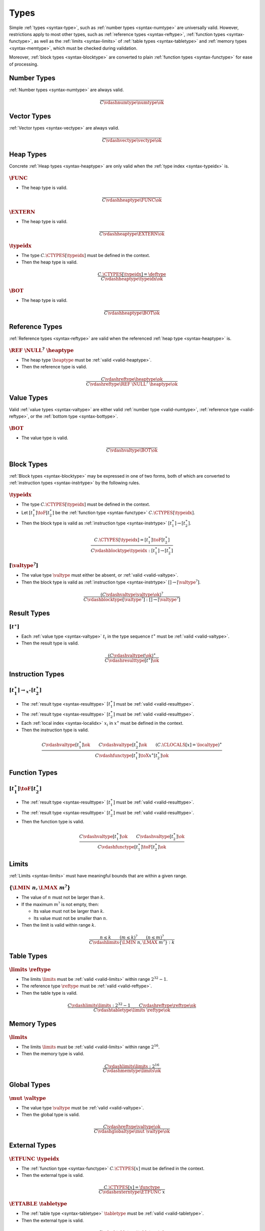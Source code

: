 .. _valid-type:

Types
-----

Simple :ref:`types <syntax-type>`, such as :ref:`number types <syntax-numtype>` are universally valid.
However, restrictions apply to most other types, such as :ref:`reference types <syntax-reftype>`, :ref:`function types <syntax-functype>`, as well as the :ref:`limits <syntax-limits>` of :ref:`table types <syntax-tabletype>` and :ref:`memory types <syntax-memtype>`, which must be checked during validation.

Moreover, :ref:`block types <syntax-blocktype>` are converted to plain :ref:`function types <syntax-functype>` for ease of processing.


.. index:: number type
   pair: validation; number type
   single: abstract syntax; number type
.. _valid-numtype:

Number Types
~~~~~~~~~~~~

:ref:`Number types <syntax-numtype>` are always valid.

.. math::
   \frac{
   }{
     C \vdashnumtype \numtype \ok
   }


.. index:: vector type
   pair: validation; vector type
   single: abstract syntax; vector type
.. _valid-vectype:

Vector Types
~~~~~~~~~~~~

:ref:`Vector types <syntax-vectype>` are always valid.

.. math::
   \frac{
   }{
     C \vdashvectype \vectype \ok
   }


.. index:: heap type, type identifier
   pair: validation; heap type
   single: abstract syntax; heap type
.. _valid-heaptype:

Heap Types
~~~~~~~~~~

Concrete :ref:`Heap types <syntax-heaptype>` are only valid when the :ref:`type index <syntax-typeidx>` is.

:math:`\FUNC`
.............

* The heap type is valid.

.. math::
   \frac{
   }{
     C \vdashheaptype \FUNC \ok
   }

:math:`\EXTERN`
...............

* The heap type is valid.

.. math::
   \frac{
   }{
     C \vdashheaptype \EXTERN \ok
   }

:math:`\typeidx`
................

* The type :math:`C.\CTYPES[\typeidx]` must be defined in the context.

* Then the heap type is valid.

.. math::
   \frac{
     C.\CTYPES[\typeidx] = \deftype
   }{
     C \vdashheaptype \typeidx \ok
   }

:math:`\BOT`
............

* The heap type is valid.

.. math::
   \frac{
   }{
     C \vdashheaptype \BOT \ok
   }

.. index:: reference type, heap type
   pair: validation; reference type
   single: abstract syntax; reference type
.. _valid-reftype:

Reference Types
~~~~~~~~~~~~~~~

:ref:`Reference types <syntax-reftype>` are valid when the referenced :ref:`heap type <syntax-heaptype>` is.

:math:`\REF~\NULL^?~\heaptype`
..............................

* The heap type :math:`\heaptype` must be :ref:`valid <valid-heaptype>`.

* Then the reference type is valid.

.. math::
   \frac{
     C \vdashreftype \heaptype \ok
   }{
     C \vdashreftype \REF~\NULL^?~\heaptype \ok
   }


.. index:: value type, reference type, heap type, bottom type
   pair: validation; value type
   single: abstract syntax; value type
.. _valid-valtype:
.. _valid-bottype:

Value Types
~~~~~~~~~~~

Valid :ref:`value types <syntax-valtype>` are either valid :ref:`number type <valid-numtype>`,  :ref:`reference type <valid-reftype>`, or the :ref:`bottom type <syntax-bottype>`.

:math:`\BOT`
............

* The value type is valid.

.. math::
   \frac{
   }{
     C \vdashvaltype \BOT \ok
   }


.. index:: block type, instruction type
   pair: validation; block type
   single: abstract syntax; block type
.. _valid-blocktype:

Block Types
~~~~~~~~~~~

:ref:`Block types <syntax-blocktype>` may be expressed in one of two forms, both of which are converted to :ref:`instruction types <syntax-instrtype>` by the following rules.

:math:`\typeidx`
................

* The type :math:`C.\CTYPES[\typeidx]` must be defined in the context.

* Let :math:`[t_1^\ast] \toF [t_2^\ast]` be the :ref:`function type <syntax-functype>` :math:`C.\CTYPES[\typeidx]`.

* Then the block type is valid as :ref:`instruction type <syntax-instrtype>` :math:`[t_1^\ast] \to [t_2^\ast]`.

.. math::
   \frac{
     C.\CTYPES[\typeidx] = [t_1^\ast] \toF [t_2^\ast]
   }{
     C \vdashblocktype \typeidx : [t_1^\ast] \to [t_2^\ast]
   }


:math:`[\valtype^?]`
....................

* The value type :math:`\valtype` must either be absent, or :ref:`valid <valid-valtype>`.

* Then the block type is valid as :ref:`instruction type <syntax-instrtype>` :math:`[] \to [\valtype^?]`.

.. math::
   \frac{
     (C \vdashvaltype \valtype \ok)^?
   }{
     C \vdashblocktype [\valtype^?] : [] \to [\valtype^?]
   }


.. index:: result type, value type
   pair: validation; result type
   single: abstract syntax; result type
.. _valid-resulttype:

Result Types
~~~~~~~~~~~~

:math:`[t^\ast]`
................

* Each :ref:`value type <syntax-valtype>` :math:`t_i` in the type sequence :math:`t^\ast` must be :ref:`valid <valid-valtype>`.

* Then the result type is valid.

.. math::
   \frac{
     (C \vdashvaltype t \ok)^\ast
   }{
     C \vdashresulttype [t^\ast] \ok
   }


.. index:: instruction type
   pair: validation; instruction type
   single: abstract syntax; instruction type
.. _valid-instrtype:

Instruction Types
~~~~~~~~~~~~~~~~~

:math:`[t_1^\ast] \rightarrow_{x^\ast} [t_2^\ast]`
..................................................

* The :ref:`result type <syntax-resulttype>` :math:`[t_1^\ast]` must be :ref:`valid <valid-resulttype>`.

* The :ref:`result type <syntax-resulttype>` :math:`[t_2^\ast]` must be :ref:`valid <valid-resulttype>`.

* Each :ref:`local index <syntax-localidx>` :math:`x_i` in :math:`x^\ast` must be defined in the context.

* Then the instruction type is valid.

.. math::
   \frac{
     C \vdashvaltype [t_1^\ast] \ok
     \qquad
     C \vdashvaltype [t_2^\ast] \ok
     \qquad
     (C.\CLOCALS[x] = \localtype)^\ast
   }{
     C \vdashfunctype [t_1^\ast] \toX{x^\ast} [t_2^\ast] \ok
   }


.. index:: function type
   pair: validation; function type
   single: abstract syntax; function type
.. _valid-functype:
.. _valid-deftype:

Function Types
~~~~~~~~~~~~~~

:math:`[t_1^\ast] \toF [t_2^\ast]`
..................................

* The :ref:`result type <syntax-resulttype>` :math:`[t_1^\ast]` must be :ref:`valid <valid-resulttype>`.

* The :ref:`result type <syntax-resulttype>` :math:`[t_2^\ast]` must be :ref:`valid <valid-resulttype>`.

* Then the function type is valid.

.. math::
   \frac{
     C \vdashvaltype [t_1^\ast] \ok
     \qquad
     C \vdashvaltype [t_2^\ast] \ok
   }{
     C \vdashfunctype [t_1^\ast] \toF [t_2^\ast] \ok
   }


.. index:: limits
   pair: validation; limits
   single: abstract syntax; limits
.. _valid-limits:

Limits
~~~~~~

:ref:`Limits <syntax-limits>` must have meaningful bounds that are within a given range.

:math:`\{ \LMIN~n, \LMAX~m^? \}`
................................

* The value of :math:`n` must not be larger than :math:`k`.

* If the maximum :math:`m^?` is not empty, then:

  * Its value must not be larger than :math:`k`.

  * Its value must not be smaller than :math:`n`.

* Then the limit is valid within range :math:`k`.

.. math::
   \frac{
     n \leq k
     \qquad
     (m \leq k)^?
     \qquad
     (n \leq m)^?
   }{
     C \vdashlimits \{ \LMIN~n, \LMAX~m^? \} : k
   }


.. index:: table type, reference type, limits
   pair: validation; table type
   single: abstract syntax; table type
.. _valid-tabletype:

Table Types
~~~~~~~~~~~

:math:`\limits~\reftype`
........................

* The limits :math:`\limits` must be :ref:`valid <valid-limits>` within range :math:`2^{32}-1`.

* The reference type :math:`\reftype` must be :ref:`valid <valid-reftype>`.

* Then the table type is valid.

.. math::
   \frac{
     C \vdashlimits \limits : 2^{32} - 1
     \qquad
     C \vdashreftype \reftype \ok
   }{
     C \vdashtabletype \limits~\reftype \ok
   }


.. index:: memory type, limits
   pair: validation; memory type
   single: abstract syntax; memory type
.. _valid-memtype:

Memory Types
~~~~~~~~~~~~

:math:`\limits`
...............

* The limits :math:`\limits` must be :ref:`valid <valid-limits>` within range :math:`2^{16}`.

* Then the memory type is valid.

.. math::
   \frac{
     C \vdashlimits \limits : 2^{16}
   }{
     C \vdashmemtype \limits \ok
   }


.. index:: global type, value type, mutability
   pair: validation; global type
   single: abstract syntax; global type
.. _valid-globaltype:

Global Types
~~~~~~~~~~~~

:math:`\mut~\valtype`
.....................

* The value type :math:`\valtype` must be :ref:`valid <valid-valtype>`.

* Then the global type is valid.

.. math::
   \frac{
     C \vdashreftype \valtype \ok
   }{
     C \vdashglobaltype \mut~\valtype \ok
   }


.. index:: external type, function type, table type, memory type, global type
   pair: validation; external type
   single: abstract syntax; external type
.. _valid-externtype:

External Types
~~~~~~~~~~~~~~

:math:`\ETFUNC~\typeidx`
........................

* The :ref:`function type <syntax-functype>` :math:`C.\CTYPES[x]` must be defined in the context.

* Then the external type is valid.

.. math::
   \frac{
     C.\CTYPES[x] = \functype
   }{
     C \vdashexterntype \ETFUNC~x
   }

:math:`\ETTABLE~\tabletype`
...........................

* The :ref:`table type <syntax-tabletype>` :math:`\tabletype` must be :ref:`valid <valid-tabletype>`.

* Then the external type is valid.

.. math::
   \frac{
     C \vdashtabletype \tabletype \ok
   }{
     C \vdashexterntype \ETTABLE~\tabletype \ok
   }

:math:`\ETMEM~\memtype`
.......................

* The :ref:`memory type <syntax-memtype>` :math:`\memtype` must be :ref:`valid <valid-memtype>`.

* Then the external type is valid.

.. math::
   \frac{
     C \vdashmemtype \memtype \ok
   }{
     C \vdashexterntype \ETMEM~\memtype \ok
   }

:math:`\ETGLOBAL~\globaltype`
.............................

* The :ref:`global type <syntax-globaltype>` :math:`\globaltype` must be :ref:`valid <valid-globaltype>`.

* Then the external type is valid.

.. math::
   \frac{
     C \vdashglobaltype \globaltype \ok
   }{
     C \vdashexterntype \ETGLOBAL~\globaltype \ok
   }


.. index:: value type, ! defaultable, number type, vector type, reference type, table type
.. _valid-defaultable:

Defaultable Types
~~~~~~~~~~~~~~~~~

A type is *defaultable* if it has a :ref:`default value <default-val>` for initialization.

Value Types
...........

* A defaultable :ref:`value type <syntax-valtype>` :math:`t` must be:

  - either a :ref:`number type <syntax-numtype>`,

  - or a :ref:`vector type <syntax-vectype>`,

  - or a :ref:`nullable reference type <syntax-numtype>`.


.. math::
   \frac{
   }{
     C \vdashvaltypedefaultable \numtype \defaultable
   }

.. math::
   \frac{
   }{
     C \vdashvaltypedefaultable \vectype \defaultable
   }

.. math::
   \frac{
   }{
     C \vdashvaltypedefaultable (\REF~\NULL~\heaptype) \defaultable
   }
